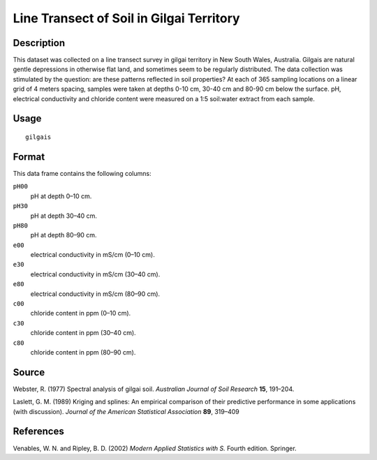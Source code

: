 +--------------------------------------+--------------------------------------+
| gilgais                              |
| R Documentation                      |
+--------------------------------------+--------------------------------------+

Line Transect of Soil in Gilgai Territory
-----------------------------------------

Description
~~~~~~~~~~~

This dataset was collected on a line transect survey in gilgai territory
in New South Wales, Australia. Gilgais are natural gentle depressions in
otherwise flat land, and sometimes seem to be regularly distributed. The
data collection was stimulated by the question: are these patterns
reflected in soil properties? At each of 365 sampling locations on a
linear grid of 4 meters spacing, samples were taken at depths 0-10 cm,
30-40 cm and 80-90 cm below the surface. pH, electrical conductivity and
chloride content were measured on a 1:5 soil:water extract from each
sample.

Usage
~~~~~

::

    gilgais

Format
~~~~~~

This data frame contains the following columns:

``pH00``
    pH at depth 0–10 cm.

``pH30``
    pH at depth 30–40 cm.

``pH80``
    pH at depth 80–90 cm.

``e00``
    electrical conductivity in mS/cm (0–10 cm).

``e30``
    electrical conductivity in mS/cm (30–40 cm).

``e80``
    electrical conductivity in mS/cm (80–90 cm).

``c00``
    chloride content in ppm (0–10 cm).

``c30``
    chloride content in ppm (30–40 cm).

``c80``
    chloride content in ppm (80–90 cm).

Source
~~~~~~

Webster, R. (1977) Spectral analysis of gilgai soil. *Australian Journal
of Soil Research* **15**, 191–204.

Laslett, G. M. (1989) Kriging and splines: An empirical comparison of
their predictive performance in some applications (with discussion).
*Journal of the American Statistical Association* **89**, 319–409

References
~~~~~~~~~~

Venables, W. N. and Ripley, B. D. (2002) *Modern Applied Statistics with
S.* Fourth edition. Springer.
